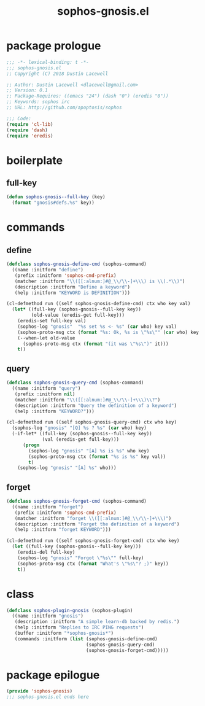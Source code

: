 #+title: sophos-gnosis.el

* package prologue
#+begin_src emacs-lisp
  ;;; -*- lexical-binding: t -*-
  ;;; sophos-gnosis.el
  ;; Copyright (C) 2018 Dustin Lacewell

  ;; Author: Dustin Lacewell <dlacewell@gmail.com>
  ;; Version: 0.1
  ;; Package-Requires: ((emacs "24") (dash "0") (eredis "0"))
  ;; Keywords: sophos irc
  ;; URL: http://github.com/apoptosis/sophos

  ;;; Code:
  (require 'cl-lib)
  (require 'dash)
  (require 'eredis)
#+end_src

* boilerplate
** full-key
#+begin_src emacs-lisp
  (defun sophos-gnosis--full-key (key)
    (format "gnosis#defs.%s" key))
#+end_src

* commands
** define
#+begin_src emacs-lisp
  (defclass sophos-gnosis-define-cmd (sophos-command)
    ((name :initform "define")
     (prefix :initform 'sophos-cmd-prefix)
     (matcher :initform "\\([[:alnum:]#@_\\/\\-]+\\\) is \\(.*\\)")
     (description :initform "Define a keyword")
     (help :initform "KEYWORD is DEFINITION")))

  (cl-defmethod run ((self sophos-gnosis-define-cmd) ctx who key val)
    (let* ((full-key (sophos-gnosis--full-key key))
           (old-value (eredis-get full-key)))
      (eredis-set full-key val)
      (sophos-log "gnosis"  "%s set %s <- %s" (car who) key val)
      (sophos-proto-msg ctx (format "%s: Ok, %s is \"%s\"" (car who) key val))
      (--when-let old-value
        (sophos-proto-msg ctx (format "(it was \"%s\")" it)))
      t))
#+end_src

** query
#+begin_src emacs-lisp
    (defclass sophos-gnosis-query-cmd (sophos-command)
      ((name :initform "query")
       (prefix :initform nil)
       (matcher :initform "\\([[:alnum:]#@_\\/\\-]+\\\)\\?")
       (description :initform "Query the definition of a keyword")
       (help :initform "KEYWORD?")))

    (cl-defmethod run ((self sophos-gnosis-query-cmd) ctx who key)
      (sophos-log "gnosis" "[Q] %s ? %s" (car who) key)
      (-if-let* ((full-key (sophos-gnosis--full-key key))
                 (val (eredis-get full-key)))
          (progn
            (sophos-log "gnosis" "[A] %s is %s" who key)
            (sophos-proto-msg ctx (format "%s is %s" key val))
            t)
        (sophos-log "gnosis" "[A] %s" who)))
#+end_src

** forget
#+begin_src emacs-lisp
  (defclass sophos-gnosis-forget-cmd (sophos-command)
    ((name :initform "forget")
     (prefix :initform 'sophos-cmd-prefix)
     (matcher :initform "forget \\([[:alnum:]#@_\\/\\-]+\\\)")
     (description :initform "Forget the definition of a keyword")
     (help :initform "forget KEYWORD")))

  (cl-defmethod run ((self sophos-gnosis-forget-cmd) ctx who key)
    (let ((full-key (sophos-gnosis--full-key key)))
      (eredis-del full-key)
      (sophos-log "gnosis" "Forgot \"%s\"" full-key)
      (sophos-proto-msg ctx (format "What's \"%s\"? ;)" key))
      t))
#+end_src

* class
#+begin_src emacs-lisp
  (defclass sophos-plugin-gnosis (sophos-plugin)
    ((name :initform "gnosis")
     (description :initform "A simple learn-db backed by redis.")
     (help :initform "Replies to IRC PING requests")
     (buffer :initform "*sophos-gnosis*")
     (commands :initform (list (sophos-gnosis-define-cmd)
                               (sophos-gnosis-query-cmd)
                               (sophos-gnosis-forget-cmd)))))
#+end_src

* package epilogue
#+begin_src emacs-lisp
  (provide 'sophos-gnosis)
  ;;; sophos-gnosis.el ends here
#+end_src

